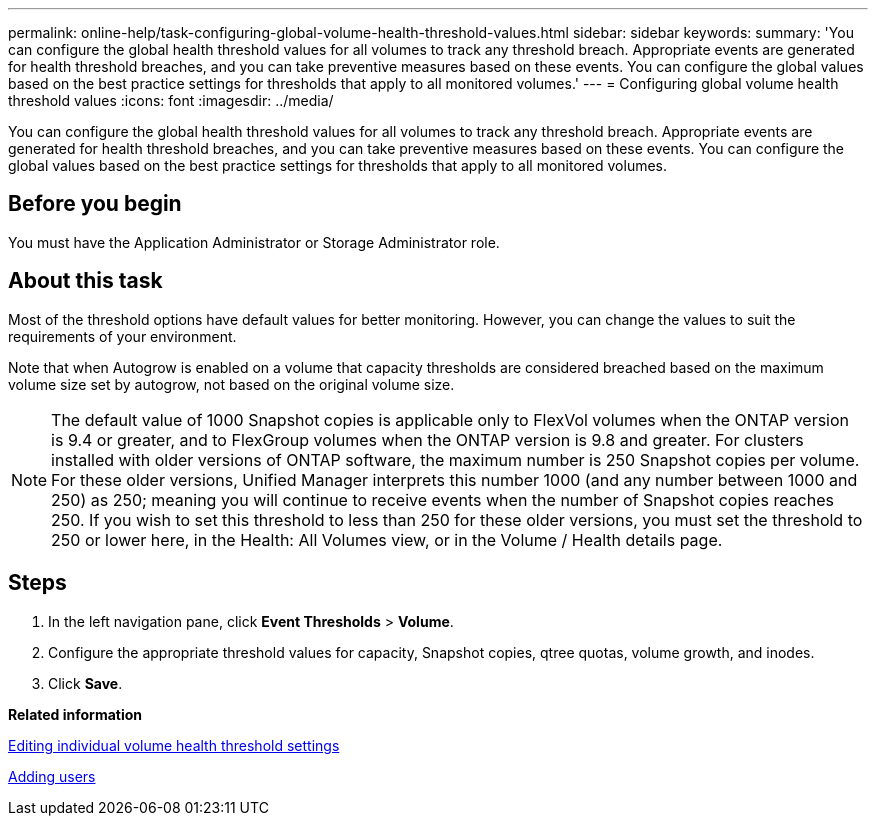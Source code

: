 ---
permalink: online-help/task-configuring-global-volume-health-threshold-values.html
sidebar: sidebar
keywords: 
summary: 'You can configure the global health threshold values for all volumes to track any threshold breach. Appropriate events are generated for health threshold breaches, and you can take preventive measures based on these events. You can configure the global values based on the best practice settings for thresholds that apply to all monitored volumes.'
---
= Configuring global volume health threshold values
:icons: font
:imagesdir: ../media/

[.lead]
You can configure the global health threshold values for all volumes to track any threshold breach. Appropriate events are generated for health threshold breaches, and you can take preventive measures based on these events. You can configure the global values based on the best practice settings for thresholds that apply to all monitored volumes.

== Before you begin

You must have the Application Administrator or Storage Administrator role.

== About this task

Most of the threshold options have default values for better monitoring. However, you can change the values to suit the requirements of your environment.

Note that when Autogrow is enabled on a volume that capacity thresholds are considered breached based on the maximum volume size set by autogrow, not based on the original volume size.

[NOTE]
====
The default value of 1000 Snapshot copies is applicable only to FlexVol volumes when the ONTAP version is 9.4 or greater, and to FlexGroup volumes when the ONTAP version is 9.8 and greater. For clusters installed with older versions of ONTAP software, the maximum number is 250 Snapshot copies per volume. For these older versions, Unified Manager interprets this number 1000 (and any number between 1000 and 250) as 250; meaning you will continue to receive events when the number of Snapshot copies reaches 250. If you wish to set this threshold to less than 250 for these older versions, you must set the threshold to 250 or lower here, in the Health: All Volumes view, or in the Volume / Health details page.
====

== Steps

. In the left navigation pane, click *Event Thresholds* > *Volume*.
. Configure the appropriate threshold values for capacity, Snapshot copies, qtree quotas, volume growth, and inodes.
. Click *Save*.

*Related information*

xref:task-editing-individual-volume-health-threshold-settings.adoc[Editing individual volume health threshold settings]

xref:task-adding-users.adoc[Adding users]

